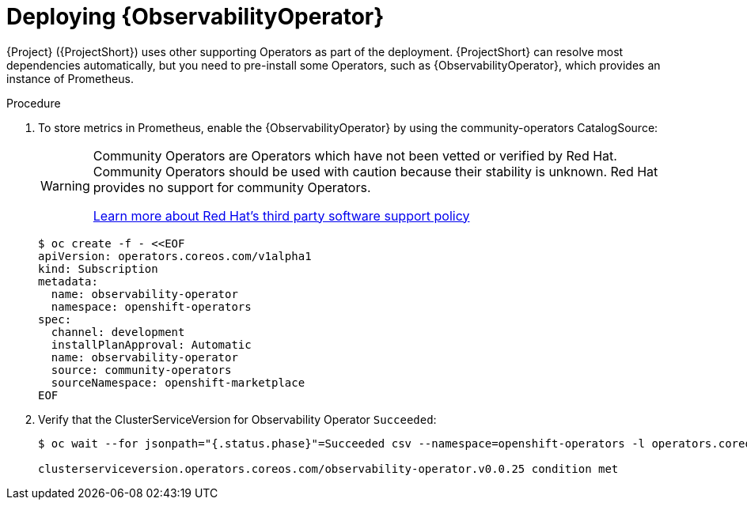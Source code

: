 :_content-type: PROCEDURE

[id="deploying-observability-operator_{context}"]
= Deploying {ObservabilityOperator}

[role="_abstract"]
// TODO: https://access.redhat.com/articles/7011708 covers migration to OBO from community-operators Prometheus Operator. This documentation references community-operators as the installation CatalogSource. It is hoping OBO is available from redhat-operators CatalogSource prior to STF 1.5.3. If so, then we will need to update this.
{Project} ({ProjectShort}) uses other supporting Operators as part of the deployment. {ProjectShort} can resolve most dependencies automatically, but you need to pre-install some Operators, such as {ObservabilityOperator}, which provides an instance of Prometheus.

.Procedure

. To store metrics in Prometheus, enable the {ObservabilityOperator} by using the community-operators CatalogSource:
+
[WARNING]
====
Community Operators are Operators which have not been vetted or verified by Red Hat. Community Operators should be used with caution because their stability is unknown. Red Hat provides no support for community Operators.

https://access.redhat.com/third-party-software-support[Learn more about Red Hat’s third party software support policy]
====
+
[source,yaml,options="nowrap",role="white-space-pre"]
----
$ oc create -f - <<EOF
apiVersion: operators.coreos.com/v1alpha1
kind: Subscription
metadata:
  name: observability-operator
  namespace: openshift-operators
spec:
  channel: development
  installPlanApproval: Automatic
  name: observability-operator
  source: community-operators
  sourceNamespace: openshift-marketplace
EOF
----

. Verify that the ClusterServiceVersion for Observability Operator `Succeeded`:
+
[source,bash,options="nowrap",role="white-space-pre"]
----
$ oc wait --for jsonpath="{.status.phase}"=Succeeded csv --namespace=openshift-operators -l operators.coreos.com/observability-operator.openshift-operators

clusterserviceversion.operators.coreos.com/observability-operator.v0.0.25 condition met
----
